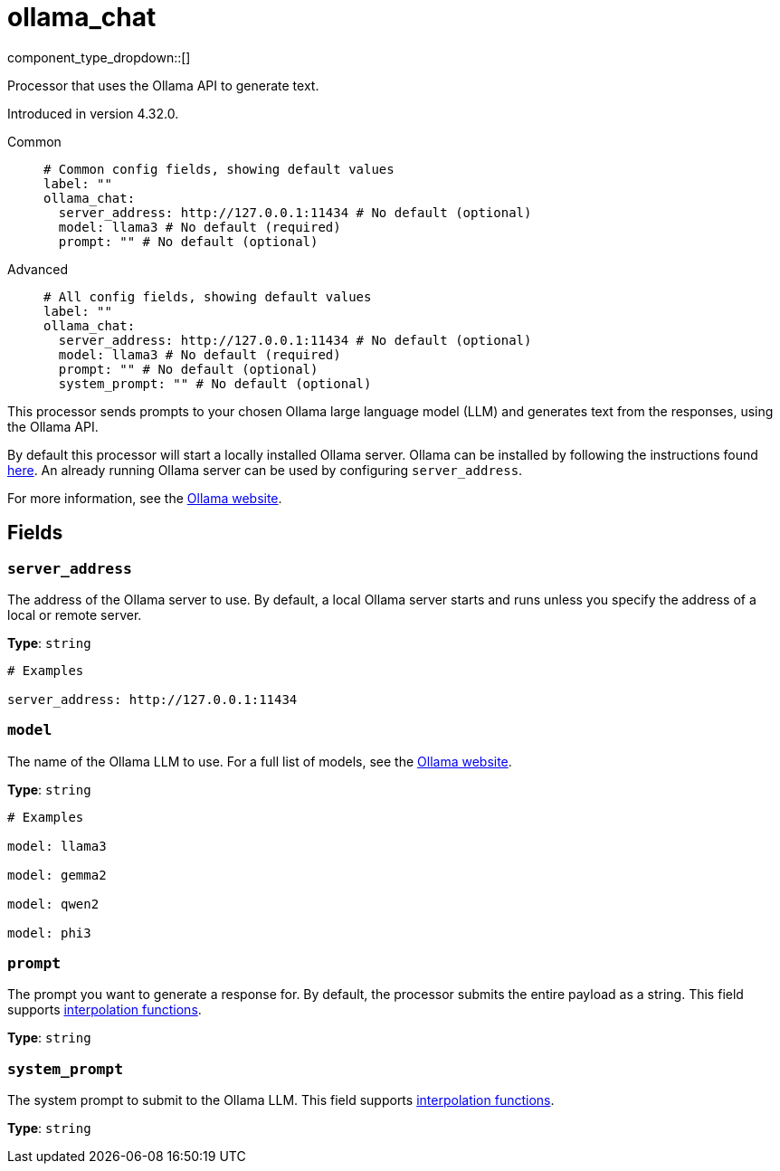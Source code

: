 = ollama_chat
:type: processor
:status: experimental
:categories: ["AI"]



////
     THIS FILE IS AUTOGENERATED!

     To make changes, edit the corresponding source file under:

     https://github.com/redpanda-data/connect/tree/main/internal/impl/<provider>.

     And:

     https://github.com/redpanda-data/connect/tree/main/cmd/tools/docs_gen/templates/plugin.adoc.tmpl
////


component_type_dropdown::[]


Processor that uses the Ollama API to generate text.

Introduced in version 4.32.0.


[tabs]
======
Common::
+
--

```yml
# Common config fields, showing default values
label: ""
ollama_chat:
  server_address: http://127.0.0.1:11434 # No default (optional)
  model: llama3 # No default (required)
  prompt: "" # No default (optional)
```

--
Advanced::
+
--

```yml
# All config fields, showing default values
label: ""
ollama_chat:
  server_address: http://127.0.0.1:11434 # No default (optional)
  model: llama3 # No default (required)
  prompt: "" # No default (optional)
  system_prompt: "" # No default (optional)
```

--
======

This processor sends prompts to your chosen Ollama large language model (LLM) and generates text from the responses, using the Ollama API.

By default this processor will start a locally installed Ollama server. Ollama can be installed by following the instructions found https://ollama.com/download[here^]. An already running Ollama server can be used by configuring `server_address`.

For more information, see the https://ollama.com/[Ollama website^].

== Fields

=== `server_address`

The address of the Ollama server to use. By default, a local Ollama server starts and runs unless you specify the address of a local or remote server.


*Type*: `string`


```yml
# Examples

server_address: http://127.0.0.1:11434
```

=== `model`

The name of the Ollama LLM to use. For a full list of models, see the https://ollama.com/models[Ollama website].


*Type*: `string`


```yml
# Examples

model: llama3

model: gemma2

model: qwen2

model: phi3
```

=== `prompt`

The prompt you want to generate a response for. By default, the processor submits the entire payload as a string.
This field supports xref:configuration:interpolation.adoc#bloblang-queries[interpolation functions].


*Type*: `string`


=== `system_prompt`

The system prompt to submit to the Ollama LLM.
This field supports xref:configuration:interpolation.adoc#bloblang-queries[interpolation functions].


*Type*: `string`



